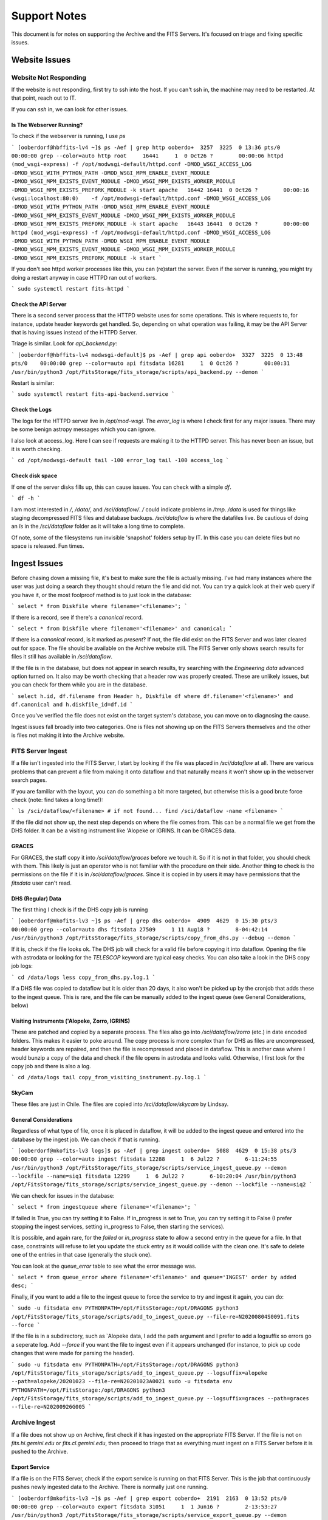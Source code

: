 Support Notes
=============

This document is for notes on supporting the Archive and the FITS Servers.
It's focused on triage and fixing specific issues.

Website Issues
--------------

Website Not Responding
^^^^^^^^^^^^^^^^^^^^^^

If the website is not responding, first try to ssh
into the host.  If you can't ssh in, the machine may
need to be restarted.  At that point, reach out to IT.

If you can `ssh` in, we can look for other issues.

Is The Webserver Running?
"""""""""""""""""""""""""

To check if the webserver is running, I use `ps`

```
[ooberdorf@hbffits-lv4 ~]$ ps -Aef | grep http
ooberdo+  3257  3225  0 13:36 pts/0    00:00:00 grep --color=auto http
root     16441     1  0 Oct26 ?        00:00:06 httpd (mod_wsgi-express) -f /opt/modwsgi-default/httpd.conf -DMOD_WSGI_ACCESS_LOG -DMOD_WSGI_WITH_PYTHON_PATH -DMOD_WSGI_MPM_ENABLE_EVENT_MODULE -DMOD_WSGI_MPM_EXISTS_EVENT_MODULE -DMOD_WSGI_MPM_EXISTS_WORKER_MODULE -DMOD_WSGI_MPM_EXISTS_PREFORK_MODULE -k start
apache   16442 16441  0 Oct26 ?        00:00:16 (wsgi:localhost:80:0)    -f /opt/modwsgi-default/httpd.conf -DMOD_WSGI_ACCESS_LOG -DMOD_WSGI_WITH_PYTHON_PATH -DMOD_WSGI_MPM_ENABLE_EVENT_MODULE -DMOD_WSGI_MPM_EXISTS_EVENT_MODULE -DMOD_WSGI_MPM_EXISTS_WORKER_MODULE -DMOD_WSGI_MPM_EXISTS_PREFORK_MODULE -k start
apache   16443 16441  0 Oct26 ?        00:00:00 httpd (mod_wsgi-express) -f /opt/modwsgi-default/httpd.conf -DMOD_WSGI_ACCESS_LOG -DMOD_WSGI_WITH_PYTHON_PATH -DMOD_WSGI_MPM_ENABLE_EVENT_MODULE -DMOD_WSGI_MPM_EXISTS_EVENT_MODULE -DMOD_WSGI_MPM_EXISTS_WORKER_MODULE -DMOD_WSGI_MPM_EXISTS_PREFORK_MODULE -k start
```

If you don't see httpd worker processes like this, you can (re)start the server.
Even if the server is running, you might try doing a restart anyway in case HTTPD
ran out of workers.

```
sudo systemctl restart fits-httpd
```

Check the API Server
""""""""""""""""""""

There is a second server process that the HTTPD website uses for some operations.
This is where requests to, for instance, update header keywords get handled.  So,
depending on what operation was failing, it may be the API Server that is having
issues instead of the HTTPD Server.

Triage is similar.  Look for `api_backend.py`:

```
[ooberdorf@hbffits-lv4 modwsgi-default]$ ps -Aef | grep api
ooberdo+  3327  3225  0 13:48 pts/0    00:00:00 grep --color=auto api
fitsdata 16281     1  0 Oct26 ?        00:00:31 /usr/bin/python3 /opt/FitsStorage/fits_storage/scripts/api_backend.py --demon
```

Restart is similar:

```
sudo systemctl restart fits-api-backend.service
```

Check the Logs
""""""""""""""

The logs for the HTTPD server live in `/opt/mod-wsgi`.  The `error_log` is where I check first
for any major issues.  There may be some benign astropy messages which you can ignore.

I also look at access_log.  Here I can see if requests are making it to the HTTPD server.
This has never been an issue, but it is worth checking.

```
cd /opt/modwsgi-default
tail -100 error_log
tail -100 access_log
```

Check disk space
""""""""""""""""

If one of the server disks fills up, this can cause issues.  You can check with a simple `df`.

```
df -h
```

I am most interested in `/`, `/data/`, and `/sci/dataflow/`.  `/` could indicate problems in `/tmp`.
`/data` is used for things like staging decompressed FITS files and database backups.
`/sci/dataflow` is where the datafiles live.  Be cautious of doing an `ls` in the `/sci/dataflow`
folder as it will take a long time to complete.

Of note, some of the filesystems run invisible 'snapshot' folders setup by IT.  In this
case you can delete files but no space is released.  Fun times.

Ingest Issues
-------------

Before chasing down a missing file, it's best to make sure the file is actually missing.
I've had many instances where the user was just doing a search they thought should
return the file and did not.  You can try a quick look at their web query if you have
it, or the most foolproof method is to just look in the database:

```
select * from Diskfile where filename='<filename>';
```

If there is a record, see if there's a `canonical` record.

```
select * from Diskfile where filename='<filename>' and canonical;
```

If there is a `canonical` record, is it marked as `present`?  If not, the file did
exist on the FITS Server and was later cleared out for space.  The file should be
available on the Archive website still.  The FITS Server only shows search results
for files it still has available in `/sci/dataflow`.

If the file is in the database, but does not appear in search results, try searching
with the *Engineering data* advanced option turned on.  It also may be worth checking
that a header row was properly created.  These are unlikely issues, but you can
check for them while you are in the database.

```
select h.id, df.filename from Header h, Diskfile df where df.filename='<filename>' and df.canonical and h.diskfile_id=df.id
```

Once you've verified the file does not exist on the target system's database, you
can move on to diagnosing the cause.

Ingest issues fall broadly into two categories.  One is files not showing up on the FITS Servers
themselves and the other is files not  making it into the Archive website.

FITS Server Ingest
^^^^^^^^^^^^^^^^^^

If a file isn't ingested into the FITS Server, I start by looking if the file was placed in
`/sci/dataflow` at all.  There are various problems that can prevent a file from making it
onto dataflow and that naturally means it won't show up in the webserver search pages.

If you are familiar with the layout, you can do something a bit more targeted, but otherwise
this is a good brute force check (note: find takes a long time!):

```
ls /sci/dataflow/<filename>
# if not found...
find /sci/dataflow -name <filename>
```

If the file did not show up, the next step depends on where the file comes from.  This can
be a normal file we get from the DHS folder.  It can be a visiting instrument like \'Alopeke
or IGRINS.  It can be GRACES data.

GRACES
""""""

For GRACES, the staff copy it into `/sci/dataflow/graces` before we touch it.  So if it is
not in that folder, you should check with them.  This likely is just an operator who is
not familiar with the procedure on their side.  Another thing to check is the permissions
on the file if it is in `/sci/dataflow/graces`.  Since it is copied in by users it may
have permissions that the `fitsdata` user can't read.

DHS (Regular) Data
""""""""""""""""""

The first thing I check is if the DHS copy job is running

```
[ooberdorf@mkofits-lv3 ~]$ ps -Aef | grep dhs
ooberdo+  4909  4629  0 15:30 pts/3    00:00:00 grep --color=auto dhs
fitsdata 27509     1 11 Aug18 ?        8-04:42:14 /usr/bin/python3 /opt/FitsStorage/fits_storage/scripts/copy_from_dhs.py --debug --demon
```

If it is, check if the file looks ok.  The DHS job will check for a valid file before
copying it into dataflow.  Opening the file with astrodata or looking for the `TELESCOP`
keyword are typical easy checks.  You can also take a look in the DHS copy job logs:

```
cd /data/logs
less copy_from_dhs.py.log.1
```

If a DHS file was copied to dataflow but it is older than 20 days, it also won't be
picked up by the cronjob that adds these to the ingest queue.  This is rare, and the file
can be manually added to the ingest queue (see General Considerations, below)

Visiting Instruments (\'Alopeke, Zorro, IGRINS)
"""""""""""""""""""""""""""""""""""""""""""""""

These are patched and copied by a separate process.  The files also go into `/sci/dataflow/zorro` (etc.)
in date encoded folders.  This makes it easier to poke around.  The copy process is more
complex than for DHS as files are uncompressed, header keywords are repaired, and then the
file is recompressed and placed in dataflow.  This is another case where I would bunzip a
copy of the data and check if the file opens in astrodata and looks valid.  Otherwise, I
first look for the copy job and there is also a log.

```
cd /data/logs
tail copy_from_visiting_instrument.py.log.1
```

SkyCam
""""""

These files are just in Chile.  The files are copied into `/sci/dataflow/skycam` by
Lindsay.

General Considerations
""""""""""""""""""""""

Regardless of what type of file, once it is placed in dataflow, it will be added to
the ingest queue and entered into the database by the ingest job.  We can check if
that is running.

```
[ooberdorf@mkofits-lv3 logs]$ ps -Aef | grep ingest
ooberdo+  5088  4629  0 15:38 pts/3    00:00:00 grep --color=auto ingest
fitsdata 12288     1  6 Jul22 ?        6-11:24:55 /usr/bin/python3 /opt/FitsStorage/fits_storage/scripts/service_ingest_queue.py --demon --lockfile --name=siq1
fitsdata 12299     1  6 Jul22 ?        6-10:20:04 /usr/bin/python3 /opt/FitsStorage/fits_storage/scripts/service_ingest_queue.py --demon --lockfile --name=siq2
```

We can check for issues in the database:

```
select * from ingestqueue where filename='<filename>';
```

If failed is True, you can try setting it to False.  If in_progress is set to True, you
can try setting it to False (I prefer stopping the ingest services, setting in_progress
to False, then starting the services).

It is possible, and again rare, for the `failed` or `in_progress`
state to allow a second entry in the queue for a file.  In that case,
constraints will refuse to let you update the stuck entry as it
would collide with the clean one.  It's safe to delete one of the
entries in that case (generally the stuck one).

You can look at the `queue_error` table to see what the error message was.

```
select * from queue_error where filename='<filename>' and queue='INGEST' order by added desc;
```

Finally, if you want to add a file to the ingest queue to force the service to try
and ingest it again, you can do:

```
sudo -u fitsdata env PYTHONPATH=/opt/FitsStorage:/opt/DRAGONS python3 /opt/FitsStorage/fits_storage/scripts/add_to_ingest_queue.py --file-re=N20200804S0091.fits --force
```

If the file is in a subdirectory, such as \`Alopeke data, I add the path argument and I
prefer to add a logsuffix so errors go a seperate log.  Add `--force` if you want the
file to ingest even if it appears unchanged (for instance, to pick up code changes that
were made for parsing the header).

```
sudo -u fitsdata env PYTHONPATH=/opt/FitsStorage:/opt/DRAGONS python3 /opt/FitsStorage/fits_storage/scripts/add_to_ingest_queue.py --logsuffix=alopeke --path=alopeke/20201023 --file-re=N20201023A0021
sudo -u fitsdata env PYTHONPATH=/opt/FitsStorage:/opt/DRAGONS python3 /opt/FitsStorage/fits_storage/scripts/add_to_ingest_queue.py --logsuffix=graces --path=graces --file-re=N20200926G005
```

Archive Ingest
^^^^^^^^^^^^^^

If a file does not show up on Archive, first check if it has ingested on the appropriate
FITS Server.  If the file is not on `fits.hi.gemini.edu` or `fits.cl.gemini.edu`, then
proceed to triage that as everything must ingest on a FITS Server before it is pushed to
the Archive.

Export Service
""""""""""""""

If a file is on the FITS Server, check if the export service is running on that FITS Server.
This is the job that continuously pushes newly ingested data to the Archive.  There is
normally just one running.

```
[ooberdorf@mkofits-lv3 ~]$ ps -Aef | grep export
ooberdo+  2191  2163  0 13:52 pts/0    00:00:00 grep --color=auto export
fitsdata 31051     1  1 Jun16 ?        2-13:53:27 /usr/bin/python3 /opt/FitsStorage/fits_storage/scripts/service_export_queue.py --demon --lockfile --name=seq1
```

If the export service is not running, you can (re)start it.

```
sudo systemctl restart fits-service_export_queue1
```

You can check the logs for the export queue for issues.

```
cd /data/logs
grep <filename> service_export_queue.py-seq?.log*
tail -20 service_export_queue.py-seq1.log
```

If you do find errors in the log, this may need followup on the Archive server.
For instance, if it seems like the webservice calls to the Archive to submit
the file are failing.  Otherwise, I will continue on with these further
triage steps:

You can also log into the Postgres Database as `fitsdata` and check the `exportqueue`.

```
sudo -u fitsdata psql fitsdata
```
```
select * from exportqueue where filename='<filename>' order by added desc;
```

Normally, the file will not be in the `exportqueue`.  If it is, it's possible the
export job simply hasn't reached that file yet.  See if the `failed` column is set.
If so, the queue failed to send the file and won't try again until you clear it.

```
update exportqueue set failed=False where filename='<filename>';
```

Another very unlikely possibility is the file marked as `in_progress` but the
`exportqueue` job died or was restarted.  The safest way to do this is to
shut down the export job(s), then update the flag, then start the jobs.
This avoids the possibility that the file was legitimately in progress
and having it two export queues fight over it.

```
sudo service stop fits-service_export_queue1
# and any other instances
```
in Postgres:
```
update exportqueue set in_progress=False where filename='<filename>';
```
```
sudo service start fits-service_export_queue1
# and any other instances
```

It is possible, and again rare, for the `failed` or `in_progress`
state to allow a second entry in the queue for a file.  In that case,
constraints will refuse to let you update the stuck entry as it
would collide with the clean one.  It's safe to delete one of the
entries in that case (generally the stuck one).

If the file fails again, you can look at the `queue_error` table.
```
select * from queue_error where queue='EXPORT' and filename='<filename>' order by date desc limit 5;
```

If it looks like the problem is on the Archive, this will depend on what
the problem looks like.  If the export webservice requests are unable to
POST to the archive at all, this is the same process as figuring out why
a server is unresponsive from above.  If files are posting to the Archive,
but still not showing up in the web interface there, then we need to look
at the services on `archive.gemini.edu`.


